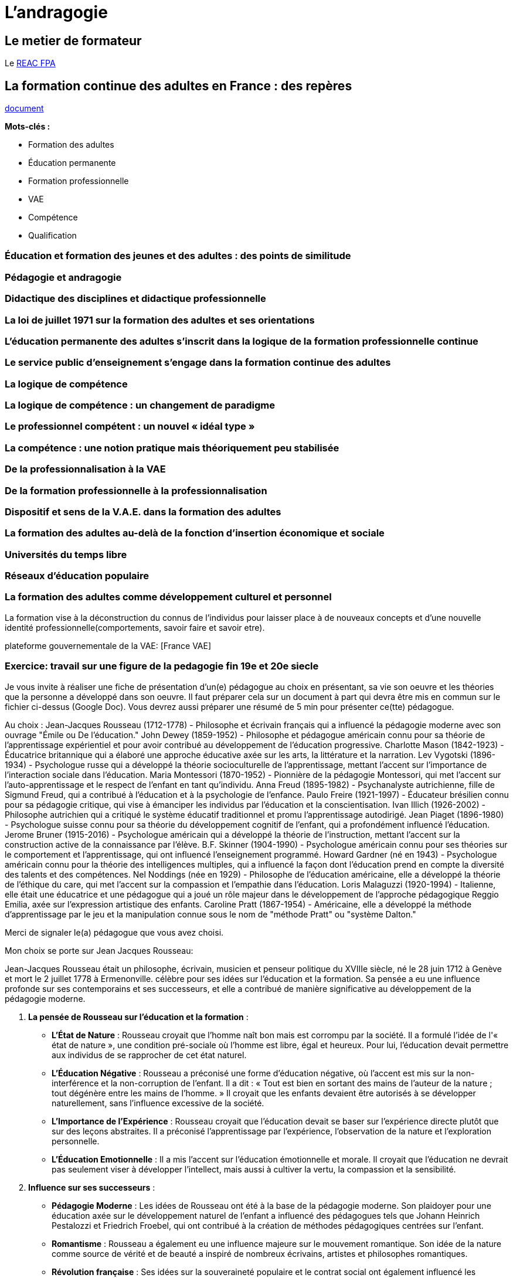 = L'andragogie

[#metier]
== Le metier de formateur

Le link:docs/2022/REAC_FPA_V07_21122022.pdf[REAC FPA]


== La formation continue des adultes en France : des repères

link:La_formation_continue_des_adultes_michel_sonntag.pdf[document]

*Mots-clés :*

* Formation des adultes
* Éducation permanente
* Formation professionnelle
* VAE
* Compétence
* Qualification



=== Éducation et formation des jeunes et des adultes : des points de similitude

=== Pédagogie et andragogie

=== Didactique des disciplines et didactique professionnelle

=== La loi de juillet 1971 sur la formation des adultes et ses orientations

=== L’éducation permanente des adultes s’inscrit dans la logique de la formation professionnelle continue

=== Le service public d’enseignement s’engage dans la formation continue des adultes

=== La logique de compétence

=== La logique de compétence : un changement de paradigme

=== Le professionnel compétent : un nouvel « idéal type »

=== La compétence : une notion pratique mais théoriquement peu stabilisée

=== De la professionnalisation à la VAE

=== De la formation professionnelle à la professionnalisation

=== Dispositif et sens de la V.A.E. dans la formation des adultes

=== La formation des adultes au-delà de la fonction d’insertion économique et sociale

=== Universités du temps libre

=== Réseaux d’éducation populaire

=== La formation des adultes comme développement culturel et personnel


La formation vise à la déconstruction du connus de l'individus pour laisser place à de nouveaux concepts et d'une nouvelle identité professionnelle(comportements, savoir faire et savoir etre). +

plateforme gouvernementale de la VAE: [France VAE]

=== Exercice: travail sur une figure de la pedagogie fin 19e et 20e siecle


Je vous invite à réaliser une fiche de présentation d'un(e) pédagogue au choix en présentant, sa vie son oeuvre et les théories que la personne a développé dans son oeuvre. Il faut préparer cela sur un document à part qui devra être mis en commun sur le fichier ci-dessus (Google Doc). Vous devrez aussi préparer une résumé de 5 min pour présenter ce(tte) pédagogue. 

Au choix : 
Jean-Jacques Rousseau (1712-1778) - Philosophe et écrivain français qui a influencé la pédagogie moderne avec son ouvrage "Émile ou De l'éducation."
John Dewey (1859-1952) - Philosophe et pédagogue américain connu pour sa théorie de l'apprentissage expérientiel et pour avoir contribué au développement de l'éducation progressive.
Charlotte Mason (1842-1923) - Éducatrice britannique qui a élaboré une approche éducative axée sur les arts, la littérature et la narration.
Lev Vygotski (1896-1934) - Psychologue russe qui a développé la théorie socioculturelle de l'apprentissage, mettant l'accent sur l'importance de l'interaction sociale dans l'éducation.
Maria Montessori (1870-1952) - Pionnière de la pédagogie Montessori, qui met l'accent sur l'auto-apprentissage et le respect de l'enfant en tant qu'individu.
Anna Freud (1895-1982) - Psychanalyste autrichienne, fille de Sigmund Freud, qui a contribué à l'éducation et à la psychologie de l'enfance.
Paulo Freire (1921-1997) - Éducateur brésilien connu pour sa pédagogie critique, qui vise à émanciper les individus par l'éducation et la conscientisation.
Ivan Illich (1926-2002) - Philosophe autrichien qui a critiqué le système éducatif traditionnel et promu l'apprentissage autodirigé.
Jean Piaget (1896-1980) - Psychologue suisse connu pour sa théorie du développement cognitif de l'enfant, qui a profondément influencé l'éducation.
Jerome Bruner (1915-2016) - Psychologue américain qui a développé la théorie de l'instruction, mettant l'accent sur la construction active de la connaissance par l'élève.
B.F. Skinner (1904-1990) - Psychologue américain connu pour ses théories sur le comportement et l'apprentissage, qui ont influencé l'enseignement programmé.
Howard Gardner (né en 1943) - Psychologue américain connu pour la théorie des intelligences multiples, qui a influencé la façon dont l'éducation prend en compte la diversité des talents et des compétences.
Nel Noddings (née en 1929) - Philosophe de l'éducation américaine, elle a développé la théorie de l'éthique du care, qui met l'accent sur la compassion et l'empathie dans l'éducation.
Loris Malaguzzi (1920-1994) - Italienne, elle était une éducatrice et une pédagogue qui a joué un rôle majeur dans le développement de l'approche pédagogique Reggio Emilia, axée sur l'expression artistique des enfants.
Caroline Pratt (1867-1954) - Américaine, elle a développé la méthode d'apprentissage par le jeu et la manipulation connue sous le nom de "méthode Pratt" ou "système Dalton."

Merci de signaler le(a) pédagogue que vous avez choisi.

Mon choix se porte sur Jean Jacques Rousseau: +

Jean-Jacques Rousseau était un philosophe, écrivain, musicien et penseur politique du XVIIIe siècle, né le 28 juin 1712 à Genève et mort le 2 juillet 1778 à Ermenonville.
célèbre pour ses idées sur l'éducation et la formation. Sa pensée a eu une influence profonde sur ses contemporains et ses successeurs, et elle a contribué de manière significative au développement de la pédagogie moderne.

1. **La pensée de Rousseau sur l'éducation et la formation** :

   - **L'État de Nature** : Rousseau croyait que l'homme naît bon mais est corrompu par la société. Il a formulé l'idée de l'« état de nature », une condition pré-sociale où l'homme est libre, égal et heureux. Pour lui, l'éducation devait permettre aux individus de se rapprocher de cet état naturel.

   - **L'Éducation Négative** : Rousseau a préconisé une forme d'éducation négative, où l'accent est mis sur la non-interférence et la non-corruption de l'enfant. Il a dit : « Tout est bien en sortant des mains de l'auteur de la nature ; tout dégénère entre les mains de l'homme. » Il croyait que les enfants devaient être autorisés à se développer naturellement, sans l'influence excessive de la société.

   - **L'Importance de l'Expérience** : Rousseau croyait que l'éducation devait se baser sur l'expérience directe plutôt que sur des leçons abstraites. Il a préconisé l'apprentissage par l'expérience, l'observation de la nature et l'exploration personnelle.

   - **L'Éducation Emotionnelle** : Il a mis l'accent sur l'éducation émotionnelle et morale. Il croyait que l'éducation ne devrait pas seulement viser à développer l'intellect, mais aussi à cultiver la vertu, la compassion et la sensibilité.

2. **Influence sur ses successeurs** :

   - **Pédagogie Moderne** : Les idées de Rousseau ont été à la base de la pédagogie moderne. Son plaidoyer pour une éducation axée sur le développement naturel de l'enfant a influencé des pédagogues tels que Johann Heinrich Pestalozzi et Friedrich Froebel, qui ont contribué à la création de méthodes pédagogiques centrées sur l'enfant.

   - **Romantisme** : Rousseau a également eu une influence majeure sur le mouvement romantique. Son idée de la nature comme source de vérité et de beauté a inspiré de nombreux écrivains, artistes et philosophes romantiques.

   - **Révolution française** : Ses idées sur la souveraineté populaire et le contrat social ont également influencé les révolutionnaires français, y compris les auteurs de la Déclaration des droits de l'homme et du citoyen de 1789.

   - **Psychologie de l'Enfant** : Rousseau a contribué à jeter les bases de la psychologie de l'enfant en mettant en avant l'importance du développement infantile et de l'influence de l'environnement sur la personnalité.

En résumé, Jean-Jacques Rousseau était un penseur influent dans le domaine de l'éducation et de la formation. Ses idées sur l'éducation centrée sur l'enfant, l'importance de l'expérience et de la moralité ont laissé une empreinte durable sur la pédagogie et ont influencé de nombreux mouvements intellectuels et politiques de son époque et au-delà.
Émile ou De l’éducation est un traité d'éducation de Jean-Jacques Rousseau publié en 1762. Il demeure, aujourd’hui encore, l’un des ouvrages les plus lus et les plus populaires de philosophie de l'éducation.











link:README.adoc#toc[Table des matieres]
====
link:https://cheroliv.github.io[*cheroliv*] | &copy; 2019-2023 | link:http://creativecommons.org/licenses/by-nc-sa/4.0/[Licence Creative Commons BY-NC-SA] image:https://licensebuttons.net/l/by-nc-sa/4.0/88x31.png[Creative Commons License]
====